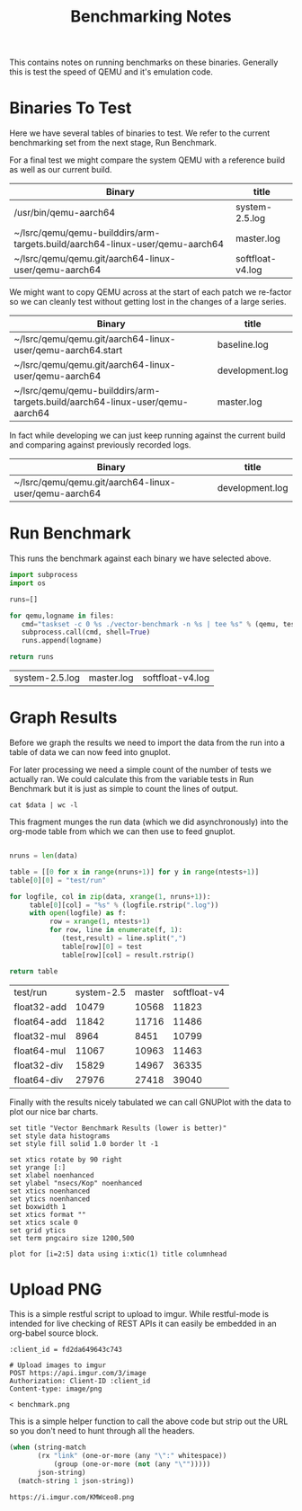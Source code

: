 #+TITLE: Benchmarking Notes

This contains notes on running benchmarks on these binaries. Generally
this is test the speed of QEMU and it's emulation code.

* Binaries To Test

Here we have several tables of binaries to test. We refer to the
current benchmarking set from the next stage, Run Benchmark.

For a final test we might compare the system QEMU with a reference
build as well as our current build.

#+name: final-test
| Binary                                                                       | title            |
|------------------------------------------------------------------------------+------------------|
| /usr/bin/qemu-aarch64                                                        | system-2.5.log   |
| ~/lsrc/qemu/qemu-builddirs/arm-targets.build/aarch64-linux-user/qemu-aarch64 | master.log       |
| ~/lsrc/qemu/qemu.git/aarch64-linux-user/qemu-aarch64                         | softfloat-v4.log |

We might want to copy QEMU across at the start of each patch we
re-factor so we can cleanly test without getting lost in the changes
of a large series.

#+name: current-vs-master
| Binary                                                                       | title           |
|------------------------------------------------------------------------------+-----------------|
| ~/lsrc/qemu/qemu.git/aarch64-linux-user/qemu-aarch64.start                   | baseline.log    |
| ~/lsrc/qemu/qemu.git/aarch64-linux-user/qemu-aarch64                         | development.log |
| ~/lsrc/qemu/qemu-builddirs/arm-targets.build/aarch64-linux-user/qemu-aarch64 | master.log      |

In fact while developing we can just keep running against the current
build and comparing against previously recorded logs.

#+name: current
| Binary                                                                       | title           |
|------------------------------------------------------------------------------+-----------------|
| ~/lsrc/qemu/qemu.git/aarch64-linux-user/qemu-aarch64                         | development.log |

* Run Benchmark
:PROPERTIES:
:header-args: :var files=final-test :var tests="float32-add float64-add float32-mul float64-mul float32-div float64-div"
:END:

This runs the benchmark against each binary we have selected above.

#+name: compare-qemu-binaries
#+header: :var workbook=(file-name-directory (buffer-file-name))
#+begin_src python :async
  import subprocess
  import os

  runs=[]

  for qemu,logname in files:
     cmd="taskset -c 0 %s ./vector-benchmark -n %s | tee %s" % (qemu, tests, logname)
     subprocess.call(cmd, shell=True)
     runs.append(logname)

  return runs
#+end_src

#+RESULTS: compare-qemu-binaries
| system-2.5.log | master.log | softfloat-v4.log |

* Graph Results
:PROPERTIES:
:header-args: :var data=final-test[,1]
:END:

Before we graph the results we need to import the data from the run
into a table of data we can now feed into gnuplot.

For later processing we need a simple count of the number of tests we
actually ran. We could calculate this from the variable tests in Run
Benchmark but it is just as simple to count the lines of output.

#+name: get-ntests
#+begin_src shell
cat $data | wc -l
#+end_src

This fragment munges the run data (which we did asynchronously) into the
org-mode table from which we can then use to feed gnuplot.

#+name: import-runs-into-table
#+begin_src python :var ntests=get-ntests()

  nruns = len(data)

  table = [[0 for x in range(nruns+1)] for y in range(ntests+1)]
  table[0][0] = "test/run"

  for logfile, col in zip(data, xrange(1, nruns+1)):
       table[0][col] = "%s" % (logfile.rstrip(".log"))
       with open(logfile) as f:
            row = xrange(1, ntests+1)
            for row, line in enumerate(f, 1):
               (test,result) = line.split(",")
               table[row][0] = test
               table[row][col] = result.rstrip()

  return table
#+end_src

#+tblname: results
#+RESULTS: import-runs-into-table
| test/run    | system-2.5 | master | softfloat-v4 |
| float32-add |      10479 |  10568 |        11823 |
| float64-add |      11842 |  11716 |        11486 |
| float32-mul |       8964 |   8451 |        10799 |
| float64-mul |      11067 |  10963 |        11463 |
| float32-div |      15829 |  14967 |        36335 |
| float64-div |      27976 |  27418 |        39040 |

Finally with the results nicely tabulated we can call GNUPlot with the
data to plot our nice bar charts.

#+name: plot-results
#+begin_src gnuplot :var data=results :results output :file benchmark.png
set title "Vector Benchmark Results (lower is better)"
set style data histograms
set style fill solid 1.0 border lt -1

set xtics rotate by 90 right
set yrange [:]
set xlabel noenhanced
set ylabel "nsecs/Kop" noenhanced
set xtics noenhanced
set ytics noenhanced
set boxwidth 1
set xtics format ""
set xtics scale 0
set grid ytics
set term pngcairo size 1200,500

plot for [i=2:5] data using i:xtic(1) title columnhead
#+end_src

#+RESULTS: plot-results
[[file:benchmark.png]]

* Upload PNG

This is a simple restful script to upload to imgur. While restful-mode
is intended for live checking of REST APIs it can easily be embedded
in an org-babel source block.

#+name: upload-to-imgur
#+header: :var output=plot-results()
#+begin_src restclient
:client_id = fd2da649643c743

# Upload images to imgur
POST https://api.imgur.com/3/image
Authorization: Client-ID :client_id
Content-type: image/png

< benchmark.png
#+end_src

This is a simple helper function to call the above code but strip out
the URL so you don't need to hunt through all the headers.

#+name: post-to-imgur
#+begin_src emacs-lisp :var json-string=upload-to-imgur()
  (when (string-match
         (rx "link" (one-or-more (any "\":" whitespace))
             (group (one-or-more (not (any "\"")))))
         json-string)
    (match-string 1 json-string))
#+end_src

#+RESULTS: post-to-imgur
: https://i.imgur.com/KMWceo8.png
